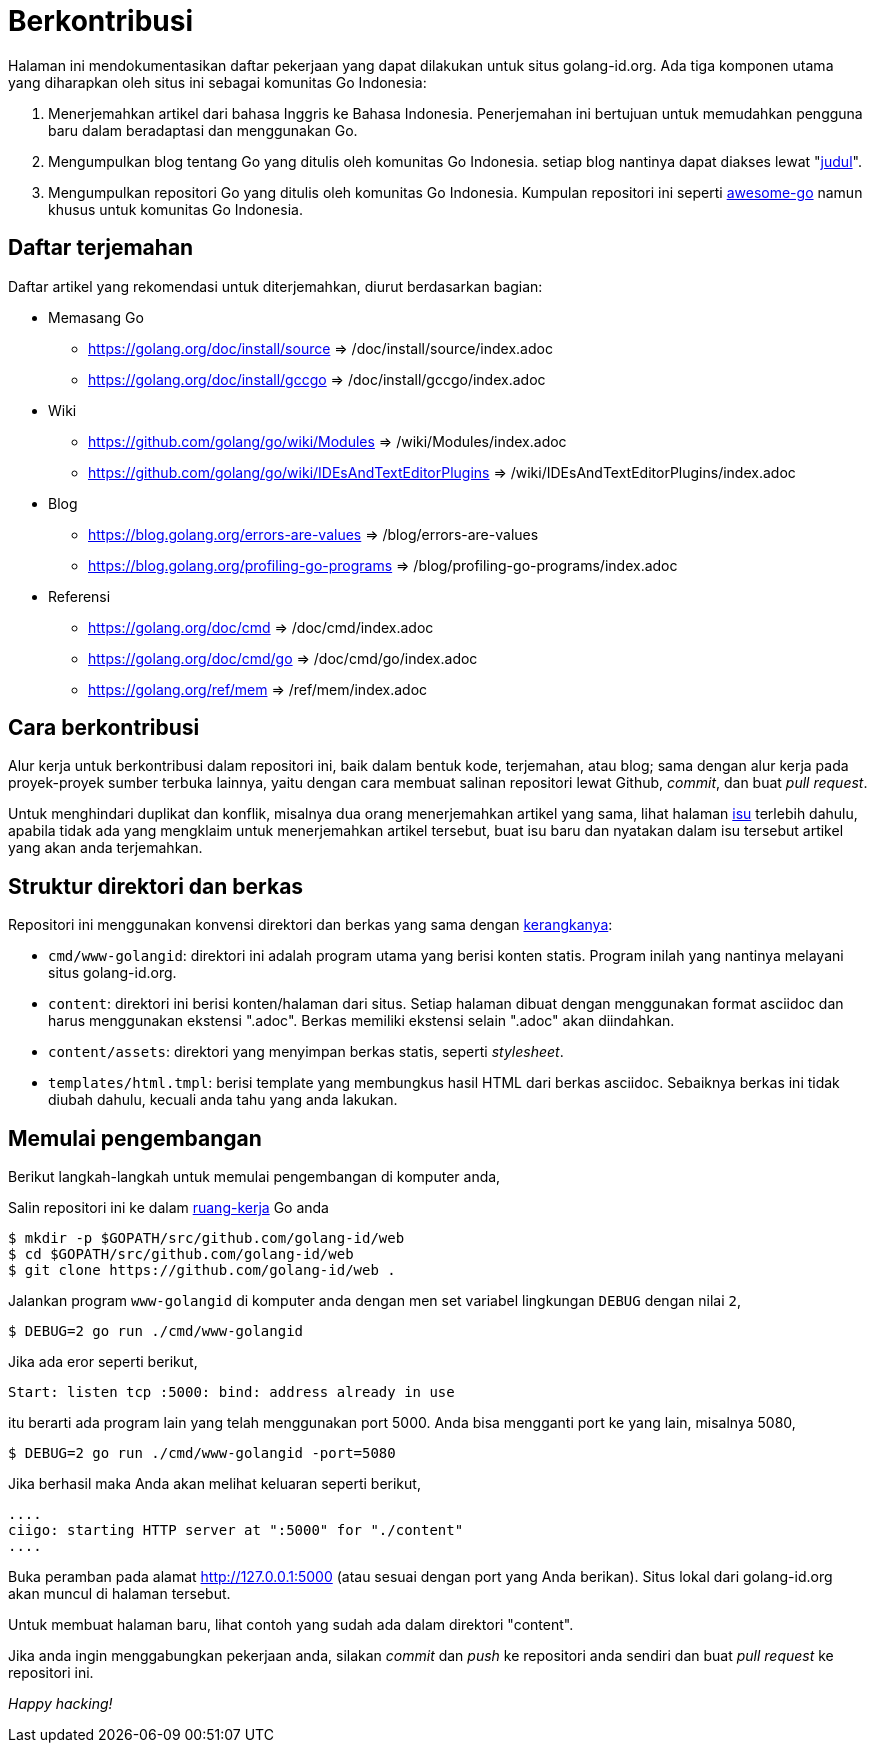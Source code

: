 =  Berkontribusi
:stylesheet: /assets/style.css
:golangid-isu: https://github.com/golang-id/web/issues

Halaman ini mendokumentasikan daftar pekerjaan yang dapat dilakukan untuk
situs golang-id.org.  Ada tiga komponen utama yang diharapkan oleh situs ini
sebagai komunitas Go Indonesia:

1.  Menerjemahkan artikel dari bahasa Inggris ke Bahasa Indonesia.
    Penerjemahan ini bertujuan untuk memudahkan pengguna baru dalam
    beradaptasi dan menggunakan Go.

2.  Mengumpulkan blog tentang Go yang ditulis oleh komunitas Go Indonesia.
    setiap blog nantinya dapat diakses lewat
    "https://golang-id.org/blog/YYYYMMDD_[judul]".

3.  Mengumpulkan repositori Go yang ditulis oleh komunitas Go Indonesia.
    Kumpulan repositori ini seperti
    https://github.com/avelino/awesome-go[awesome-go] namun khusus untuk
    komunitas Go Indonesia.


==  Daftar terjemahan

Daftar artikel yang rekomendasi untuk diterjemahkan, diurut berdasarkan
bagian:

*  Memasang Go

** https://golang.org/doc/install/source => /doc/install/source/index.adoc

** https://golang.org/doc/install/gccgo => /doc/install/gccgo/index.adoc

*  Wiki

** https://github.com/golang/go/wiki/Modules => /wiki/Modules/index.adoc

** https://github.com/golang/go/wiki/IDEsAndTextEditorPlugins => /wiki/IDEsAndTextEditorPlugins/index.adoc

*  Blog

**  https://blog.golang.org/errors-are-values => /blog/errors-are-values

**  https://blog.golang.org/profiling-go-programs =>
/blog/profiling-go-programs/index.adoc

*  Referensi

** https://golang.org/doc/cmd => /doc/cmd/index.adoc

** https://golang.org/doc/cmd/go => /doc/cmd/go/index.adoc

** https://golang.org/ref/mem => /ref/mem/index.adoc


==  Cara berkontribusi

Alur kerja untuk berkontribusi dalam repositori ini, baik dalam bentuk kode,
terjemahan, atau blog; sama dengan alur kerja pada proyek-proyek sumber
terbuka lainnya, yaitu dengan cara membuat salinan repositori lewat Github,
_commit_, dan buat _pull request_.

Untuk menghindari duplikat dan konflik, misalnya dua orang menerjemahkan
artikel yang sama, lihat halaman {golangid-isu}[isu] terlebih
dahulu, apabila tidak ada yang mengklaim untuk menerjemahkan artikel
tersebut, buat isu baru dan nyatakan dalam isu tersebut artikel yang akan anda
terjemahkan.

// TODO: jelaskan kata yang sebaiknya tidak disadur; menjaga hyperlink, supaya
// dapat diakses dengan cara mengganti url dari golang.org ke golang-id.org.


==  Struktur direktori dan berkas

Repositori ini menggunakan konvensi direktori dan berkas yang sama dengan
https://sr.ht/~shulhan/ciigo[kerangkanya]:

*  `cmd/www-golangid`: direktori ini adalah program utama yang berisi konten
   statis.
   Program inilah yang nantinya melayani situs golang-id.org.

*  `content`: direktori ini berisi konten/halaman dari situs.
   Setiap halaman dibuat dengan menggunakan format asciidoc dan harus
   menggunakan ekstensi ".adoc".
   Berkas memiliki ekstensi selain ".adoc" akan diindahkan.

*  `content/assets`: direktori yang menyimpan berkas statis, seperti
   _stylesheet_.

*  `templates/html.tmpl`: berisi template yang membungkus hasil HTML dari
   berkas asciidoc.  Sebaiknya berkas ini tidak diubah dahulu, kecuali
   anda tahu yang anda lakukan.


==  Memulai pengembangan

Berikut langkah-langkah untuk memulai pengembangan di komputer anda,

Salin repositori ini ke dalam
https://golang-id.org/doc/code.html#Workspaces[ruang-kerja]
Go anda

----
$ mkdir -p $GOPATH/src/github.com/golang-id/web
$ cd $GOPATH/src/github.com/golang-id/web
$ git clone https://github.com/golang-id/web .
----

Jalankan program `www-golangid` di komputer anda dengan men set variabel
lingkungan `DEBUG` dengan nilai `2`,

----
$ DEBUG=2 go run ./cmd/www-golangid
----

Jika ada eror seperti berikut,

----
Start: listen tcp :5000: bind: address already in use
----

itu berarti ada program lain yang telah menggunakan port 5000.
Anda bisa mengganti port ke yang lain, misalnya 5080,

----
$ DEBUG=2 go run ./cmd/www-golangid -port=5080
----

Jika berhasil maka Anda akan melihat keluaran seperti berikut,

----
....
ciigo: starting HTTP server at ":5000" for "./content"
....
----

Buka peramban pada alamat http://127.0.0.1:5000 (atau sesuai dengan port yang
Anda berikan).
Situs lokal dari golang-id.org akan muncul di halaman tersebut.

Untuk membuat halaman baru, lihat contoh yang sudah ada dalam direktori
"content".

Jika anda ingin menggabungkan pekerjaan anda, silakan _commit_ dan _push_
ke repositori anda sendiri dan buat _pull request_ ke repositori ini.

_Happy hacking!_
